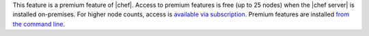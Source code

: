 .. The contents of this file are included in multiple topics.
.. This file should not be changed in a way that hinders its ability to appear in multiple documentation sets.

This feature is a premium feature of |chef|. Access to premium features is free (up to 25 nodes) when the |chef server| is installed on-premises. For higher node counts, access is `available via subscription <https://www.chef.io/chef/#plans-and-pricing>`_. Premium features are installed `from the command line <http://docs.chef.io/ctl_chef_server.html#install>`_.
